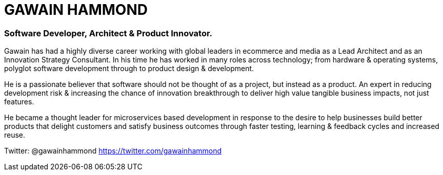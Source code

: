 = GAWAIN HAMMOND 

=== Software Developer, Architect & Product Innovator.



Gawain has had a highly diverse career working with global leaders in ecommerce and media as a Lead Architect and as an Innovation Strategy Consultant. In his time he has worked in many roles across technology; from hardware & operating systems, polyglot software development through to product design & development.

He is a passionate believer that software should not be thought of as a project, but instead as a product. An expert in reducing development risk & increasing the chance of innovation breakthrough to deliver high value tangible business impacts, not just features.

He became a thought leader for microservices based development in response to the desire to help businesses build better products that delight customers and satisfy business outcomes through faster testing, learning & feedback cycles and increased reuse.

Twitter: @gawainhammond https://twitter.com/gawainhammond